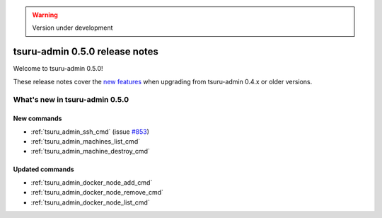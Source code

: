 .. warning::

    Version under development

===============================
tsuru-admin 0.5.0 release notes
===============================

Welcome to tsuru-admin 0.5.0!

These release notes cover the `new features`_ when upgrading
from tsuru-admin 0.4.x or older versions.

.. _`new features`: `What's new in tsuru-admin 0.5.0`_

What's new in tsuru-admin 0.5.0
===============================

New commands
------------

* :ref:`tsuru_admin_ssh_cmd` (issue `#853
  <https://github.com/tsuru/tsuru/issues/853>`_)
* :ref:`tsuru_admin_machines_list_cmd`
* :ref:`tsuru_admin_machine_destroy_cmd`

Updated commands
----------------

* :ref:`tsuru_admin_docker_node_add_cmd`
* :ref:`tsuru_admin_docker_node_remove_cmd`
* :ref:`tsuru_admin_docker_node_list_cmd`
